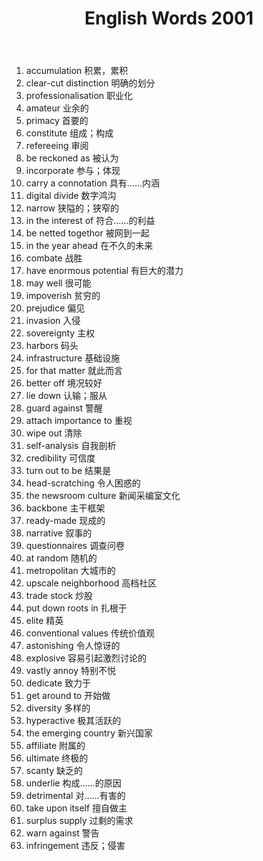 #+TITLE: English Words 2001
#+OPTIONS: toc:nil
#+HTML_HEAD: <link rel="stylesheet" type="text/css" href="/home/hiro/Documents/org-files/worg.css"/>

1. accumulation 积累，累积
2. clear-cut distinction 明确的划分
3. professionalisation 职业化
4. amateur 业余的
5. primacy 首要的
6. constitute 组成；构成
7. refereeing 审阅
8. be reckoned as 被认为
9. incorporate 参与；体现
10. carry a connotation 具有……内涵
11. digital divide 数字鸿沟
12. narrow 狭隘的；狭窄的
13. in the interest of 符合……的利益
14. be netted togethor 被网到一起
15. in the year ahead 在不久的未来
16. combate 战胜
17. have enormous potential 有巨大的潜力
18. may well 很可能
19. impoverish 贫穷的
20. prejudice 偏见
21. invasion 入侵
22. sovereignty 主权
23. harbors 码头
24. infrastructure 基础设施
25. for that matter 就此而言
26. better off 境况较好
27. lie down 认输；服从
28. guard against 警醒
29. attach importance to 重视
30. wipe out 清除
31. self-analysis 自我剖析
32. credibility 可信度
33. turn out to be 结果是
34. head-scratching 令人困惑的
35. the newsroom culture 新闻采编室文化
36. backbone 主干框架
37. ready-made 现成的
38. narrative 叙事的
39. questionnaires 调查问卷
40. at random 随机的
41. metropolitan 大城市的
42. upscale neighborhood 高档社区
43. trade stock 炒股
44. put down roots in 扎根于
45. elite 精英
46. conventional values 传统价值观
47. astonishing 令人惊讶的
48. explosive 容易引起激烈讨论的
49. vastly annoy 特别不悦
50. dedicate 致力于
51. get around to 开始做
52. diversity 多样的
53. hyperactive 极其活跃的
54. the emerging country 新兴国家
55. affiliate 附属的
56. ultimate 终极的
57. scanty 缺乏的
58. underlie 构成……的原因
59. detrimental 对……有害的
60. take upon itself 擅自做主
61. surplus supply 过剩的需求
62. warn against 警告
63. infringement 违反；侵害
